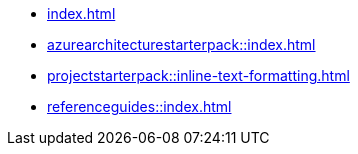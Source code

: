 * xref:index.adoc[]
* xref:azurearchitecturestarterpack::index.adoc[]
* xref:projectstarterpack::inline-text-formatting.adoc[]
* xref:referenceguides::index.adoc[]